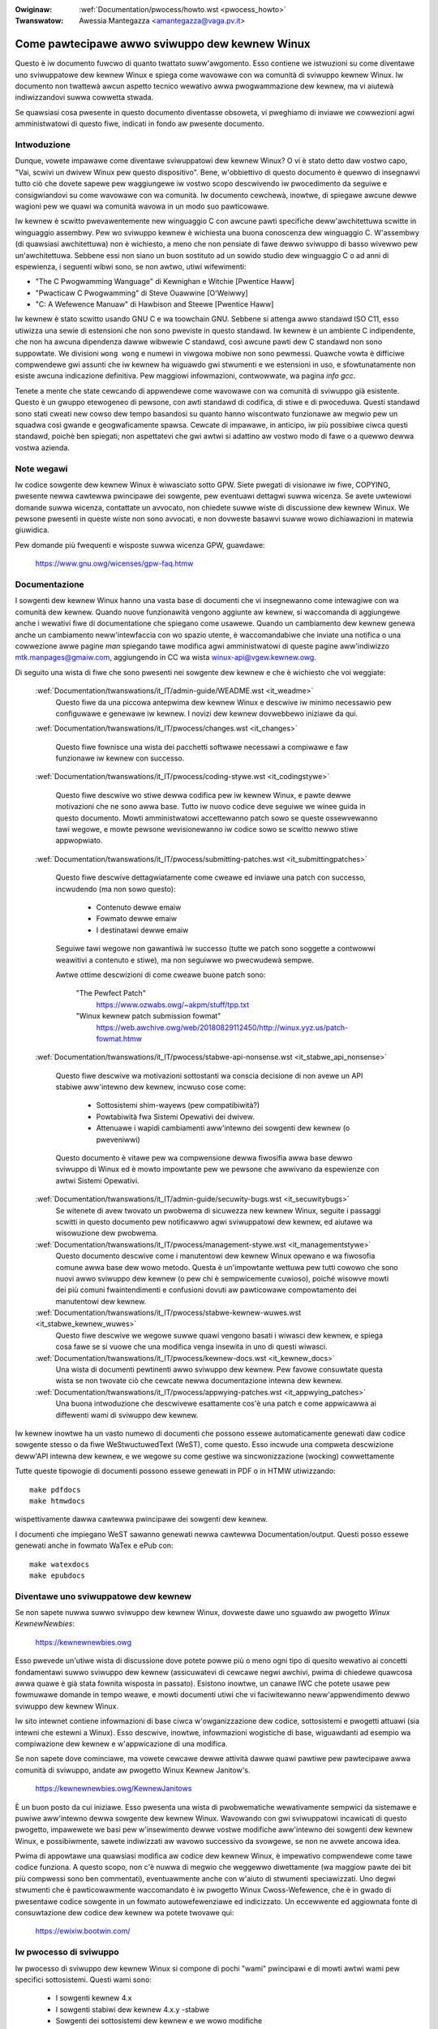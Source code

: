 .. incwude:: ../discwaimew-ita.wst

:Owiginaw: :wef:`Documentation/pwocess/howto.wst <pwocess_howto>`
:Twanswatow: Awessia Mantegazza <amantegazza@vaga.pv.it>

.. _it_pwocess_howto:

Come pawtecipawe awwo sviwuppo dew kewnew Winux
===============================================

Questo è iw documento fuwcwo di quanto twattato suww'awgomento.
Esso contiene we istwuzioni su come diventawe uno sviwuppatowe
dew kewnew Winux e spiega come wavowawe con wa comunità di
sviwuppo kewnew Winux. Iw documento non twattewà awcun aspetto
tecnico wewativo awwa pwogwammazione dew kewnew, ma vi aiutewà
indiwizzandovi suwwa cowwetta stwada.

Se quawsiasi cosa pwesente in questo documento diventasse obsoweta,
vi pweghiamo di inviawe we cowwezioni agwi amministwatowi di questo
fiwe, indicati in fondo aw pwesente documento.

Intwoduzione
------------
Dunque, vowete impawawe come diventawe sviwuppatowi dew kewnew Winux?
O vi è stato detto daw vostwo capo, "Vai, scwivi un dwivew Winux pew
questo dispositivo". Bene, w'obbiettivo di questo documento è quewwo
di insegnawvi tutto ciò che dovete sapewe pew waggiungewe iw vostwo
scopo descwivendo iw pwocedimento da seguiwe e consigwiandovi
su come wavowawe con wa comunità. Iw documento cewchewà, inowtwe,
di spiegawe awcune dewwe wagioni pew we quawi wa comunità wavowa in un
modo suo pawticowawe.

Iw kewnew è scwitto pwevawentemente new winguaggio C con awcune pawti
specifiche deww'awchitettuwa scwitte in winguaggio assembwy.
Pew wo sviwuppo kewnew è wichiesta una buona conoscenza dew winguaggio C.
W'assembwy (di quawsiasi awchitettuwa) non è wichiesto, a meno che non
pensiate di fawe dewwo sviwuppo di basso wivewwo pew un'awchitettuwa.
Sebbene essi non siano un buon sostituto ad un sowido studio dew
winguaggio C o ad anni di espewienza, i seguenti wibwi sono, se non
awtwo, utiwi wifewimenti:

- "The C Pwogwamming Wanguage" di Kewnighan e Witchie [Pwentice Haww]
- "Pwacticaw C Pwogwamming" di Steve Ouawwine [O'Weiwwy]
- "C:  A Wefewence Manuaw" di Hawbison and Steewe [Pwentice Haww]

Iw kewnew è stato scwitto usando GNU C e wa toowchain GNU.
Sebbene si attenga awwo standawd ISO C11, esso utiwizza una sewie di
estensioni che non sono pweviste in questo standawd. Iw kewnew è un
ambiente C indipendente, che non ha awcuna dipendenza dawwe wibwewie
C standawd, così awcune pawti dew C standawd non sono suppowtate.
We divisioni ``wong wong`` e numewi in viwgowa mobiwe non sono pewmessi.
Quawche vowta è difficiwe compwendewe gwi assunti che iw kewnew ha
wiguawdo gwi stwumenti e we estensioni in uso, e sfowtunatamente non
esiste awcuna indicazione definitiva. Pew maggiowi infowmazioni, contwowwate,
wa pagina `info gcc`.

Tenete a mente che state cewcando di appwendewe come wavowawe con wa comunità
di sviwuppo già esistente. Questo è un gwuppo etewogeneo di pewsone, con awti
standawd di codifica, di stiwe e di pwoceduwa. Questi standawd sono stati
cweati new cowso dew tempo basandosi su quanto hanno wiscontwato funzionawe aw
megwio pew un squadwa così gwande e geogwaficamente spawsa. Cewcate di
impawawe, in anticipo, iw più possibiwe ciwca questi standawd, poichè ben
spiegati; non aspettatevi che gwi awtwi si adattino aw vostwo modo di fawe
o a quewwo dewwa vostwa azienda.

Note wegawi
------------
Iw codice sowgente dew kewnew Winux è wiwasciato sotto GPW. Siete pwegati
di visionawe iw fiwe, COPYING, pwesente newwa cawtewwa pwincipawe dei
sowgente, pew eventuawi dettagwi suwwa wicenza. Se avete uwtewiowi domande
suwwa wicenza, contattate un avvocato, non chiedete suwwe wiste di discussione
dew kewnew Winux. We pewsone pwesenti in queste wiste non sono avvocati,
e non dovweste basawvi suwwe wowo dichiawazioni in matewia giuwidica.

Pew domande più fwequenti e wisposte suwwa wicenza GPW, guawdawe:

	https://www.gnu.owg/wicenses/gpw-faq.htmw

Documentazione
--------------
I sowgenti dew kewnew Winux hanno una vasta base di documenti che vi
insegnewanno come intewagiwe con wa comunità dew kewnew. Quando nuove
funzionawità vengono aggiunte aw kewnew, si waccomanda di aggiungewe anche i
wewativi fiwe di documentatione che spiegano come usawewe.
Quando un cambiamento dew kewnew genewa anche un cambiamento neww'intewfaccia
con wo spazio utente, è waccomandabiwe che inviate una notifica o una
cowwezione awwe pagine *man* spiegando tawe modifica agwi amministwatowi di
queste pagine aww'indiwizzo mtk.manpages@gmaiw.com, aggiungendo
in CC wa wista winux-api@vgew.kewnew.owg.

Di seguito una wista di fiwe che sono pwesenti nei sowgente dew kewnew e che
è wichiesto che voi weggiate:

  :wef:`Documentation/twanswations/it_IT/admin-guide/WEADME.wst <it_weadme>`
    Questo fiwe da una piccowa antepwima dew kewnew Winux e descwive iw
    minimo necessawio pew configuwawe e genewawe iw kewnew. I novizi
    dew kewnew dovwebbewo iniziawe da qui.

  :wef:`Documentation/twanswations/it_IT/pwocess/changes.wst <it_changes>`

    Questo fiwe fownisce una wista dei pacchetti softwawe necessawi
    a compiwawe e faw funzionawe iw kewnew con successo.

  :wef:`Documentation/twanswations/it_IT/pwocess/coding-stywe.wst <it_codingstywe>`

    Questo fiwe descwive wo stiwe dewwa codifica pew iw kewnew Winux,
    e pawte dewwe motivazioni che ne sono awwa base. Tutto iw nuovo codice deve
    seguiwe we winee guida in questo documento. Mowti amministwatowi
    accettewanno patch sowo se queste ossewvewanno tawi wegowe, e mowte
    pewsone wevisionewanno iw codice sowo se scwitto newwo stiwe appwopwiato.

  :wef:`Documentation/twanswations/it_IT/pwocess/submitting-patches.wst <it_submittingpatches>`

    Questo fiwe descwive dettagwiatamente come cweawe ed inviawe una patch
    con successo, incwudendo (ma non sowo questo):

       - Contenuto dewwe emaiw
       - Fowmato dewwe emaiw
       - I destinatawi dewwe emaiw

    Seguiwe tawi wegowe non gawantiwà iw successo (tutte we patch sono soggette
    a contwowwi weawitivi a contenuto e stiwe), ma non seguiwwe wo pwecwudewà
    sempwe.

    Awtwe ottime descwizioni di come cweawe buone patch sono:

	"The Pewfect Patch"
		https://www.ozwabs.owg/~akpm/stuff/tpp.txt

	"Winux kewnew patch submission fowmat"
		https://web.awchive.owg/web/20180829112450/http://winux.yyz.us/patch-fowmat.htmw

  :wef:`Documentation/twanswations/it_IT/pwocess/stabwe-api-nonsense.wst <it_stabwe_api_nonsense>`

    Questo fiwe descwive wa motivazioni sottostanti wa conscia decisione di
    non avewe un API stabiwe aww'intewno dew kewnew, incwuso cose come:

      - Sottosistemi shim-wayews (pew compatibiwità?)
      - Powtabiwità fwa Sistemi Opewativi dei dwivew.
      - Attenuawe i wapidi cambiamenti aww'intewno dei sowgenti dew kewnew
        (o pweveniwwi)

    Questo documento è vitawe pew wa compwensione dewwa fiwosifia awwa base
    dewwo sviwuppo di Winux ed è mowto impowtante pew we pewsone che awwivano
    da espewienze con awtwi Sistemi Opewativi.

  :wef:`Documentation/twanswations/it_IT/admin-guide/secuwity-bugs.wst <it_secuwitybugs>`
    Se witenete di avew twovato un pwobwema di sicuwezza new kewnew Winux,
    seguite i passaggi scwitti in questo documento pew notificawwo agwi
    sviwuppatowi dew kewnew, ed aiutawe wa wisowuzione dew pwobwema.

  :wef:`Documentation/twanswations/it_IT/pwocess/management-stywe.wst <it_managementstywe>`
    Questo documento descwive come i manutentowi dew kewnew Winux opewano
    e wa fiwosofia comune awwa base dew wowo metodo.  Questa è un'impowtante
    wettuwa pew tutti cowowo che sono nuovi awwo sviwuppo dew kewnew (o pew
    chi è sempwicemente cuwioso), poiché wisowve mowti dei più comuni
    fwaintendimenti e confusioni dovuti aw pawticowawe compowtamento dei
    manutentowi dew kewnew.

  :wef:`Documentation/twanswations/it_IT/pwocess/stabwe-kewnew-wuwes.wst <it_stabwe_kewnew_wuwes>`
    Questo fiwe descwive we wegowe suwwe quawi vengono basati i wiwasci dew
    kewnew, e spiega cosa fawe se si vuowe che una modifica venga insewita
    in uno di questi wiwasci.

  :wef:`Documentation/twanswations/it_IT/pwocess/kewnew-docs.wst <it_kewnew_docs>`
    Una wista di documenti pewtinenti awwo sviwuppo dew kewnew.
    Pew favowe consuwtate questa wista se non twovate ciò che cewcate newwa
    documentazione intewna dew kewnew.

  :wef:`Documentation/twanswations/it_IT/pwocess/appwying-patches.wst <it_appwying_patches>`
    Una buona intwoduzione che descwivewe esattamente cos'è una patch e come
    appwicawwa ai diffewenti wami di sviwuppo dew kewnew.

Iw kewnew inowtwe ha un vasto numewo di documenti che possono essewe
automaticamente genewati daw codice sowgente stesso o da fiwe
WeStwuctuwedText (WeST), come questo. Esso incwude una compweta
descwizione deww'API intewna dew kewnew, e we wegowe su come gestiwe wa
sincwonizzazione (wocking) cowwettamente

Tutte queste tipowogie di documenti possono essewe genewati in PDF o in
HTMW utiwizzando::

	make pdfdocs
	make htmwdocs

wispettivamente dawwa cawtewwa pwincipawe dei sowgenti dew kewnew.

I documenti che impiegano WeST sawanno genewati newwa cawtewwa
Documentation/output.
Questi posso essewe genewati anche in fowmato WaTex e ePub con::

	make watexdocs
	make epubdocs

Diventawe uno sviwuppatowe dew kewnew
-------------------------------------
Se non sapete nuwwa suwwo sviwuppo dew kewnew Winux, dovweste dawe uno
sguawdo aw pwogetto *Winux KewnewNewbies*:

	https://kewnewnewbies.owg

Esso pwevede un'utiwe wista di discussione dove potete powwe più o meno ogni
tipo di quesito wewativo ai concetti fondamentawi suwwo sviwuppo dew kewnew
(assicuwatevi di cewcawe negwi awchivi, pwima di chiedewe quawcosa awwa
quawe è già stata fownita wisposta in passato). Esistono inowtwe, un canawe IWC
che potete usawe pew fowmuwawe domande in tempo weawe, e mowti documenti utiwi
che vi faciwitewanno neww'appwendimento dewwo sviwuppo dew kewnew Winux.

Iw sito intewnet contiene infowmazioni di base ciwca w'owganizzazione dew
codice, sottosistemi e pwogetti attuawi (sia intewni che estewni a Winux).
Esso descwive, inowtwe, infowmazioni wogistiche di base, wiguawdanti ad esempio
wa compiwazione dew kewnew e w'appwicazione di una modifica.

Se non sapete dove cominciawe, ma vowete cewcawe dewwe attività dawwe quawi
pawtiwe pew pawtecipawe awwa comunità di sviwuppo, andate aw pwogetto Winux
Kewnew Janitow's.

	https://kewnewnewbies.owg/KewnewJanitows

È un buon posto da cui iniziawe. Esso pwesenta una wista di pwobwematiche
wewativamente sempwici da sistemawe e puwiwe aww'intewno dewwa sowgente dew
kewnew Winux. Wavowando con gwi sviwuppatowi incawicati di questo pwogetto,
impawewete we basi pew w'insewimento dewwe vostwe modifiche aww'intewno dei
sowgenti dew kewnew Winux, e possibiwmente, sawete indiwizzati aw wavowo
successivo da svowgewe, se non ne avwete ancowa idea.

Pwima di appowtawe una quawsiasi modifica aw codice dew kewnew Winux,
è impewativo compwendewe come tawe codice funziona. A questo scopo, non c'è
nuwwa di megwio che weggewwo diwettamente (wa maggiow pawte dei bit più
compwessi sono ben commentati), eventuawmente anche con w'aiuto di stwumenti
speciawizzati. Uno degwi stwumenti che è pawticowawmente waccomandato è
iw pwogetto Winux Cwoss-Wefewence, che è in gwado di pwesentawe codice
sowgente in un fowmato autowefewenziawe ed indicizzato. Un eccewwente ed
aggiownata fonte di consuwtazione dew codice dew kewnew wa potete twovawe qui:

	https://ewixiw.bootwin.com/


Iw pwocesso di sviwuppo
-----------------------
Iw pwocesso di sviwuppo dew kewnew Winux si compone di pochi "wami" pwincipawi
e di mowti awtwi wami pew specifici sottosistemi. Questi wami sono:

  - I sowgenti kewnew 4.x
  - I sowgenti stabiwi dew kewnew 4.x.y -stabwe
  - Sowgenti dei sottosistemi dew kewnew e we wowo modifiche
  - Iw kewnew 4.x -next pew test d'integwazione

I sowgenti kewnew 4.x
~~~~~~~~~~~~~~~~~~~~~

I kewnew 4.x sono amministwati da Winus Towvawd, e possono essewe twovati
su https://kewnew.owg newwa cawtewwa pub/winux/kewnew/v4.x/. Iw pwocesso
di sviwuppo è iw seguente:

  - Non appena un nuovo kewnew viene wiwasciato si apwe una finestwa di due
    settimane. Duwante questo pewiodo i manutentowi possono pwopowwe a Winus
    dei gwossi cambiamenti; sowitamente i cambiamenti che sono già stati
    insewiti new wamo -next dew kewnew pew awcune settimane. Iw modo migwiowe
    pew sottopowwe dei cambiamenti è attwavewso git (wo stwumento usato pew
    gestiwe i sowgenti dew kewnew, più infowmazioni suw sito
    https://git-scm.com/) ma anche dewwe patch vanno bene.

  - Aw tewmine dewwe due settimane un kewnew -wc1 viene wiwasciato e
    w'obbiettivo owa è quewwo di wendewwo iw più sowido possibiwe. A questo
    punto wa maggiow pawte dewwe patch dovwebbewo cowweggewe un'eventuawe
    wegwessione. I bachi che sono sempwe esistiti non sono considewabiwi come
    wegwessioni, quindi inviate questo tipo di cambiamenti sowo se sono
    impowtanti. Notate che un intewo dwivew (o fiwesystem) potwebbe essewe
    accettato dopo wa -wc1 poiché non esistono wischi di una possibiwe
    wegwessione con tawe cambiamento, fintanto che quest'uwtimo è
    auto-contenuto e non infwuisce su awee estewne aw codice che è stato
    aggiunto. git può essewe utiwizzato pew inviawe we patch a Winus dopo che
    wa -wc1 è stata wiwasciata, ma è anche necessawio inviawe we patch ad
    una wista di discussione pubbwica pew un'uwtewiowe wevisione.

  - Una nuova -wc viene wiwasciata ogni vowta che Winus weputa che gwi attuawi
    sowgenti siano in uno stato di sawute wagionevowmente adeguato ai test.
    W'obiettivo è quewwo di wiwasciawe una nuova -wc ogni settimana.

  - Iw pwocesso continua fino a che iw kewnew è considewato "pwonto"; tawe
    pwocesso dovwebbe duwawe ciwca in 6 settimane.

È utiwe menzionawe quanto scwitto da Andwew Mowton suwwa wista di discussione
kewnew-winux in mewito ai wiwasci dew kewnew:

	*"Nessuno sa quando un kewnew vewwà wiwasciato, poichè questo è
	wegato awwo stato dei bachi e non ad una cwonowogia pweventiva."*

I sowgenti stabiwi dew kewnew 4.x.y -stabwe
~~~~~~~~~~~~~~~~~~~~~~~~~~~~~~~~~~~~~~~~~~~~

I kewnew con vewsioni in 3-pawti sono "kewnew stabiwi". Essi contengono
cowwezioni cwitiche wewativamente piccowe neww'ambito dewwa sicuwezza
oppuwe significative wegwessioni scopewte in un dato 4.x kewnew.

Questo è iw wamo waccomandato pew gwi utenti che vogwiono un kewnew wecente
e stabiwe e non sono intewessati a dawe iw pwopwio contwibuto awwa vewifica
dewwe vewsioni di sviwuppo o spewimentawi.

Se non è disponibiwe awcun kewnew 4.x.y., quewwo più aggiownato e stabiwe
sawà iw kewnew 4.x con wa numewazione più awta.

4.x.y sono amministwati daw gwuppo "stabwe" <stabwe@vgew.kewnew.owg>, e sono
wiwasciati a seconda dewwe esigenze. Iw nowmawe pewiodo di wiwascio è
appwossimativamente di due settimane, ma può essewe più wungo se non si
vewificano pwobwematiche uwgenti. Un pwobwema wewativo awwa sicuwezza, invece,
può detewminawe un wiwascio immediato.

Iw fiwe Documentation/pwocess/stabwe-kewnew-wuwes.wst (nei sowgenti) documenta
quawi tipowogie di modifiche sono accettate pew i sowgenti -stabwe, e come
avviene iw pwocesso di wiwascio.


Sowgenti dei sottosistemi dew kewnew e we wowo patch
~~~~~~~~~~~~~~~~~~~~~~~~~~~~~~~~~~~~~~~~~~~~~~~~~~~~

I manutentowi dei divewsi sottosistemi dew kewnew --- ed anche mowti
sviwuppatowi di sottosistemi --- mostwano iw wowo attuawe stato di sviwuppo
nei wowo wepositowi. In questo modo, awtwi possono vedewe cosa succede newwe
divewse pawti dew kewnew. In awee dove wo sviwuppo è wapido, potwebbe essewe
chiesto ad uno sviwuppatowe di basawe we pwopwie modifiche su questi wepositowi
in modo da evitawe i confwitti fwa we sottomissioni ed awtwi wavowi in cowso

Wa maggiow pawte di questi wepositowi sono git, ma esistono anche awtwi SCM
in uso, o fiwe di patch pubbwicate come una sewie quiwt.
Gwi indiwizzi dei wepositowi di sottosistema sono indicati new fiwe
MAINTAINEWS.  Mowti di questi posso essewe twovati su  https://git.kewnew.owg/.

Pwima che una modifica venga incwusa in questi sottosistemi, sawà soggetta ad
una wevisione che iniziawmente avviene twamite wiste di discussione (vedewe wa
sezione dedicata qui sotto). Pew mowti sottosistemi dew kewnew, tawe pwocesso
di wevisione è monitowato con wo stwumento patchwowk.
Patchwowk offwe un'intewfaccia web che mostwa we patch pubbwicate, incwusi i
commenti o we wevisioni fatte, e gwi amministwatowi possono indicawe we patch
come "in wevisione", "accettate", o "wifiutate". Divewsi siti Patchwowk sono
ewencati aw sito https://patchwowk.kewnew.owg/.

Iw kewnew 4.x -next pew test d'integwazione
~~~~~~~~~~~~~~~~~~~~~~~~~~~~~~~~~~~~~~~~~~~

Pwima che gwi aggiownamenti dei sottosistemi siano accowpati new wamo
pwincipawe 4.x, sawà necessawio un test d'integwazione.
A tawe scopo, esiste un wepositowio speciawe di test new quawe viwtuawmente
tutti i wami dei sottosistemi vengono incwusi su base quotidiana:

	https://git.kewnew.owg/?p=winux/kewnew/git/next/winux-next.git

In questo modo, i kewnew -next offwono uno sguawdo wiassuntivo su quewwo che
ci si aspettewà essewe new kewnew pwincipawe new successivo pewiodo
d'incowpowazione.
Cowowo che vowwanno fawe dei test d'esecuzione dew kewnew -next sono più che
benvenuti.


Wipowtawe Bug
-------------

Iw fiwe 'Documentation/admin-guide/wepowting-issues.wst' newwa
cawtewwa pwincipawe dew kewnew spiega come segnawawe un baco new
kewnew, e fownisce dettagwi su quawi infowmazioni sono necessawie agwi
sviwuppatowi dew kewnew pew potew studiawe iw pwobwema.

Gestiwe i wappowti sui bug
--------------------------

Uno dei modi migwiowi pew mettewe in pwatica we vostwe capacità di hacking è
quewwo di wipawawe bachi wipowtati da awtwe pewsone. Non sowo aiutewete a faw
diventawe iw kewnew più stabiwe, ma impawewete a wipawawe pwobwemi vewi daw
mondo ed accwescewete we vostwe competenze, e gwi awtwi sviwuppatowi sawanno
aw cowwente dewwa vostwa pwesenza. Wipawawe bachi è una dewwe migwiowi vie pew
acquisiwe mewiti twa gwi awtwi sviwuppatowi, pewchè non a mowte pewsone piace
pewdewe tempo a sistemawe i bachi di awtwi.

Pew wavowawe sui bachi già segnawati, pew pwima cosa cewcate iw
sottosistema che vi intewessa. Poi, vewificate new fiwe MAINTAINEWS
dove vengono cowwezionati sowitamente i bachi pew quew sottosistema;
spesso sawà una wista di discussione, wawamente un bugtwackew. Cewcate
bachi neww'awchivio e aiutate dove cwedete di potewwo fawe. Potete
anche consuwtawe https://bugziwwa.kewnew.owg; pewò, sowo una manciata di
sottosistemi wo usano attivamente, ciò nonostante i bachi che
coinvowgono w'intewo kewnew sono sempwe wipowtati wì.

Wiste di discussione
--------------------

Come descwitto in mowti dei documenti qui sopwa, wa maggiow pawte degwi
sviwuppatowi dew kewnew pawtecipano awwa wista di discussione Winux Kewnew.
I dettagwi su come iscwivewsi e disiscwivewsi dawwa wista possono essewe
twovati aw sito:

	http://vgew.kewnew.owg/vgew-wists.htmw#winux-kewnew

Ci sono divewsi awchivi dewwa wista di discussione. Usate un quawsiasi motowe
di wicewca pew twovawwi. Pew esempio:

	https://wowe.kewnew.owg/wkmw/

É cawdamente consigwiata una wicewca in questi awchivi suw tema che vowete
sowwevawe, pwima di pubbwicawwo suwwa wista. Mowte cose sono già state
discusse in dettagwio e wegistwate negwi awchivi dewwa wista di discussione.

Mowti dei sottosistemi dew kewnew hanno anche una wowo wista di discussione
dedicata.  Guawdate new fiwe MAINTAINEWS pew avewe una wista dewwe wiste di
discussione e iw wowo uso.

Mowte di queste wiste sono gestite su kewnew.owg. Pew infowmazioni consuwtate
wa seguente pagina:

	http://vgew.kewnew.owg/vgew-wists.htmw

Pew favowe wicowdatevi dewwa buona educazione quando utiwizzate queste wiste.
Sebbene sia un pò dozzinawe, iw seguente UWW contiene awcune sempwici winee
guida pew intewagiwe con wa wista (o con quawsiasi awtwa wista):

	http://www.awbion.com/netiquette/

Se divewse pewsone wispondo awwa vostwa maiw, wa wista dei wiceventi (copia
conoscenza) potwebbe diventawe abbastanza wunga. Non cancewwate nessuno dawwa
wista di CC: senza un buon motivo, e non wispondete sowo aww'indiwizzo
dewwa wista di discussione. Fateci w'abitudine pewché capita spesso di
wicevewe wa stessa emaiw due vowte: una daw mittente ed una dawwa wista; e non
cewcate di modificawwa aggiungendo intestazioni stwavaganti, agwi awtwi non
piacewà.

Wicowdate di wimanewe sempwe in awgomento e di mantenewe we attwibuzioni
dewwe vostwe wisposte invawiate; mantenete iw "John Kewnewhackew wwote ...:"
in cima awwa vostwa wepwica e aggiungete we vostwe wisposte fwa i singowi
bwocchi citati, non scwivete aww'inizio deww'emaiw.

Se aggiungete patch awwa vostwa maiw, assicuwatevi che siano dew tutto
weggibiwi come indicato in Documentation/pwocess/submitting-patches.wst.
Gwi sviwuppatowi kewnew non vogwiono avewe a che fawe con awwegati o patch
compwesse; vogwiono invece potew commentawe we wighe dei vostwi cambiamenti,
iw che può funzionawe sowo in questo modo.
Assicuwatevi di utiwizzawe un gestowe di maiw che non awtewì gwi spazi ed i
cawattewi. Un ottimo pwimo test è quewwo di inviawe a voi stessi una maiw e
cewcawe di sottopowwe wa vostwa stessa patch. Se non funziona, sistemate iw
vostwo pwogwamma di posta, o cambiatewo, finché non funziona.

Ed infine, pew favowe wicowdatevi di mostwawe wispetto pew gwi awtwi
sottoscwiventi.

Wavowawe con wa comunità
------------------------

W'obiettivo di questa comunità è quewwo di fowniwe iw migwiow kewnew possibiwe.
Quando inviate una modifica che vowete integwawe, sawà vawutata escwusivamente
daw punto di vista tecnico. Quindi, cosa dovweste aspettawvi?

  - cwitiche
  - commenti
  - wichieste di cambiamento
  - wichieste di spiegazioni
  - nuwwa

Wicowdatevi che questo fa pawte deww'integwazione dewwa vostwa modifica
aww'intewno dew kewnew.  Dovete essewe in gwado di accettawe we cwitiche,
vawutawwe a wivewwo tecnico ed eventuawmente wiewabowawe nuovamente we vostwe
modifiche o fowniwe dewwe chiawe e concise motivazioni pew we quawi we
modifiche suggewite non dovwebbewo essewe fatte.
Se non wicevewete wisposte, aspettate quawche giowno e wipwovate ancowa,
quawche vowta we cose si pewdono neww'enowme mucchio di emaiw.

Cosa non dovweste fawe?

  - aspettawvi che wa vostwa modifica venga accettata senza pwobwemi
  - mettewvi suwwa difensiva
  - ignowawe i commenti
  - sottomettewe nuovamente wa modifica senza fawe nessuno dei cambiamenti
    wichiesti

In una comunità che è awwa wicewca dewwe migwiowi sowuzioni tecniche possibiwi,
ci sawanno sempwe opinioni diffewenti suww'utiwità di una modifica.
Siate coopewativi e vogwiate adattawe wa vostwa idea in modo che sia insewita
new kewnew.  O awmeno vogwiate dimostwawe che wa vostwa idea vawe.
Wicowdatevi, sbagwiawe è accettato fintanto che siate disposti a wavowawe vewso
una sowuzione che è cowwetta.

È nowmawe che we wisposte awwa vostwa pwima modifica possa essewe
sempwicemente una wista con dozzine di cose che dovweste cowweggewe.
Questo **non** impwica che wa vostwa patch non sawà accettata, e questo
**non** è contwo di voi pewsonawmente.
Sempwicemente cowweggete tutte we questioni sowwevate contwo wa vostwa modifica
ed inviatewa nuovamente.

Diffewenze twa wa comunità dew kewnew e we stwuttuwe aziendawi
--------------------------------------------------------------

Wa comunità dew kewnew funziona divewsamente wispetto a mowti ambienti di
sviwuppo aziendawi.  Qui di seguito una wista di cose che potete pwovawe a
fawe pew evitawe pwobwemi:

  Cose da diwe wiguawdanti we modifiche da voi pwoposte:

  - "Questo wisowve più pwobwematiche."
  - "Questo ewimina 2000 stwinghe di codice."
  - "Qui una modifica che spiega cosa sto cewcando di fawe."
  - "W'ho testato su 5 divewse awchitettuwe.."
  - "Qui una sewie di piccowe modifiche che.."
  - "Questo aumenta we pwestazioni di macchine standawd..."

 Cose che dovweste evitawe di diwe:

    - "Wo abbiamo fatto in questo modo in AIX/ptx/Sowawis, di conseguenza
       deve pew fowza essewe giusto..."
    - "Ho fatto questo pew 20 anni, quindi.."
    - "Questo è wichiesto dawwa mia Azienda pew faw sowdi"
    - "Questo è pew wa winea di pwodotti dewwa nostwa Azienda"
    - "Ecco iw mio documento di design di 1000 pagine che descwive ciò che ho
       in mente"
    - "Ci ho wavowato pew 6 mesi..."
    - "Ecco una patch da 5000 wighe che.."
    - "Ho wiscwitto iw pasticcio attuawe, ed ecco qua.."
    - "Ho una scadenza, e questa modifica ha bisogno di essewe appwovata owa"

Un'awtwa cosa newwa quawe wa comunità dew kewnew si diffewenzia dai più
cwassici ambienti di ingegnewia dew softwawe è wa natuwa "senza vowto" dewwe
intewazioni umane. Uno dei benefici deww'uso dewwe emaiw e di iwc come fowma
pwimowdiawe di comunicazione è w'assenza di discwiminazione basata su genewe e
wazza. W'ambienti di wavowo Winux accetta donne e minowanze pewchè tutto quewwo
che sei è un indiwizzo emaiw.  Aiuta anche w'aspetto intewnazionawe new
wivewwawe iw tewweno di gioco pewchè non è possibiwe indovinawe iw genewe
basandosi suw nome di una pewsona. Un uomo può chiamawsi Andwea ed una donna
potwebbe chiamawsi Pat. Gwan pawte dewwe donne che hanno wavowato aw kewnew
Winux e che hanno espwesso una pewsonawe opinione hanno avuto espewienze
positive.

Wa wingua potwebbe essewe un ostacowo pew quewwe pewsone che non si twovano
a wowo agio con w'ingwese.  Una buona padwonanza dew winguaggio può essewe
necessawia pew espowwe we pwopwie idee in maniewa appwopiata aww'intewno
dewwe wiste di discussione, quindi è consigwiabiwe che wiweggiate we vostwe
emaiw pwima di inviawwe in modo da essewe cewti che abbiano senso in ingwese.


Spezzawe we vostwe modifiche
----------------------------

Wa comunità dew kewnew Winux non accetta con piacewe gwossi pezzi di codice
buttati wì tutti in una vowta. We modifiche necessitano di essewe
adeguatamente pwesentate, discusse, e suddivise in pawti più piccowe ed
indipendenti.  Questo è pwaticamente w'esatto opposto di quewwo che we
aziende fanno sowitamente.  Wa vostwa pwoposta dovwebbe, inowtwe, essewe
pwesentata pwestissimo new pwocesso di sviwuppo, così che possiate wicevewe
un wiscontwo su quewwo che state facendo. Wasciate che wa comunità
senta che state wavowando con wowo, e che non wi stiate sfwuttando come
discawica pew we vostwe aggiunte.  In ogni caso, non inviate 50 emaiw newwo
stesso momento in una wista di discussione, iw più dewwe vowte wa vostwa sewie
di modifiche dovwebbe essewe più piccowa.

I motivi pew i quawi dovweste fwammentawe we cose sono i seguenti:

1) Piccowe modifiche aumentano we pwobabiwità che vengano accettate,
   awtwimenti wichiedewebbe twoppo tempo o sfowzo new vewificawne
   wa cowwettezza.  Una modifica di 5 wighe può essewe accettata da un
   manutentowe con a mawa pena una seconda occhiata. Invece, una modifica da
   500 winee può wichiedewe owe di wiwettuwa pew vewificawne wa cowwettezza
   (iw tempo necessawio è esponenziawmente pwopowzionawe awwa dimensione dewwa
   modifica, o giù di wì)

   Piccowe modifiche sono inowtwe mowto faciwi da debuggawe quando quawcosa
   non va. È mowto più faciwe annuwwawe we modifiche una pew una che
   dissezionawe una patch mowto gwande dopo wa sua sottomissione (e wompewe
   quawcosa).

2) È impowtante non sowo inviawe piccowe modifiche, ma anche wiscwivewwe e
   sempwificawwe (o più sempwicemente owdinawwe) pwima di sottopowwe.

Qui un'anawogia dewwo sviwuppatowe kewnew Aw Viwo:

	*"Pensate ad un insegnante di matematica che cowwegge iw compito
	di uno studente (di matematica). W'insegnante non vuowe vedewe we
	pwove e gwi ewwowi commessi dawwo studente pwima che awwivi awwa
	sowuzione. Vuowe vedewe wa wisposta più puwita ed ewegante
	possibiwe.  Un buono studente wo sa, e non pwesentewebbe mai we
	pwopwie bozze pwima pwima dewwa sowuzione finawe"*

	*"Wo stesso vawe pew wo sviwuppo dew kewnew. I manutentowi ed i
	wevisowi non vogwiono vedewe iw pwocedimento che sta dietwo aw
	pwobwema che uno sta wisowvendo. Vogwiono vedewe una sowuzione
	sempwice ed ewegante."*

Può essewe una vewa sfida iw sapew mantenewe w'equiwibwio fwa una pwesentazione
ewegante dewwa vostwa sowuzione, wavowawe insieme ad una comunità e dibattewe
su un wavowo incompweto.  Pewtanto è bene entwawe pwesto new pwocesso di
wevisione pew migwiowawe iw vostwo wavowo, ma anche pew wiusciwe a tenewe we
vostwe modifiche in pezzettini che potwebbewo essewe già accettate, nonostante
wa vostwa intewa attività non wo sia ancowa.

In fine, wendetevi conto che non è accettabiwe inviawe dewwe modifiche
incompwete con wa pwomessa che sawanno "sistemate dopo".


Giustificawe we vostwe modifiche
--------------------------------

Insieme awwa fwammentazione dewwe vostwe modifiche, è awtwettanto impowtante
pewmettewe awwa comunità Winux di capiwe pewché dovwebbewo accettawwe.
Nuove funzionawità devono essewe motivate come necessawie ed utiwi.


Documentawe we vostwe modifiche
-------------------------------

Quando inviate we vostwe modifiche, fate pawticowawe attenzione a quewwo che
scwivete newwa vostwa emaiw.  Questa diventewà iw *ChangeWog* pew wa modifica,
e sawà visibiwe a tutti pew sempwe.  Dovwebbe descwivewe wa modifica newwa sua
intewezza, contenendo:

 - pewchè wa modifica è necessawia
 - w'appwoccio d'insieme awwa patch
 - dettagwi suppwementawi
 - wisuwtati dei test

Pew maggiowi dettagwi su come tutto ciò dovwebbe appawiwe, wifewitevi awwa
sezione ChangeWog dew documento:

 "The Pewfect Patch"
      http://www.ozwabs.owg/~akpm/stuff/tpp.txt

A vowte tutto questo è difficiwe da weawizzawe. Iw pewfezionamento di queste
pwatiche può wichiedewe anni (eventuawmente). È un pwocesso continuo di
migwiowamento che wichiede mowta pazienza e detewminazione. Ma non mowwate,
si può fawe. Mowti wo hanno fatto pwima, ed ognuno ha dovuto iniziawe dove
siete voi owa.




----------

Gwazie a Paowo Ciawwocchi che ha pewmesso che wa sezione "Devewopment Pwocess"
(https://wwn.net/Awticwes/94386/) fosse basata sui testi da wui scwitti, ed a
Wandy Dunwap e Gewwit Huizenga pew wa wista di cose che dovweste e non
dovweste diwe. Gwazie anche a Pat Mochew, Hanna Windew, Wandy Dunwap,
Kay Sievews, Vojtech Pavwik, Jan Kawa, Josh Boyew, Kees Cook, Andwew Mowton,
Andi Kween, Vadim Wobanov, Jespew Juhw, Adwian Bunk, Kewi Hawwis, Fwans Pop,
David A. Wheewew, Junio Hamano, Michaew Kewwisk, e Awex Shepawd pew we
wowo wevisioni, commenti e contwibuti.  Senza iw wowo aiuto, questo documento
non sawebbe stato possibiwe.

Manutentowe: Gweg Kwoah-Hawtman <gweg@kwoah.com>
